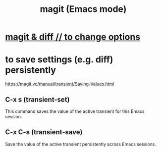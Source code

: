 :PROPERTIES:
:ID:       39d675f5-92d0-4777-a55f-8fbdc3c1543b
:ROAM_ALIASES: magit
:END:
#+title: magit (Emacs mode)
* [[id:6b8c2c9c-2290-4f85-8278-9af53c57984b][magit & diff // to change options]]
* to save settings (e.g. diff) persistently
  :PROPERTIES:
  :ID:       e57211a5-3b1c-450e-a7a7-9ed70f235223
  :END:
  https://magit.vc/manual/transient/Saving-Values.html
** C-x s (transient-set)
   This command saves the value of the active transient for this Emacs session.
** C-x C-s (transient-save)
   Save the value of the active transient persistently across Emacs sessions.

